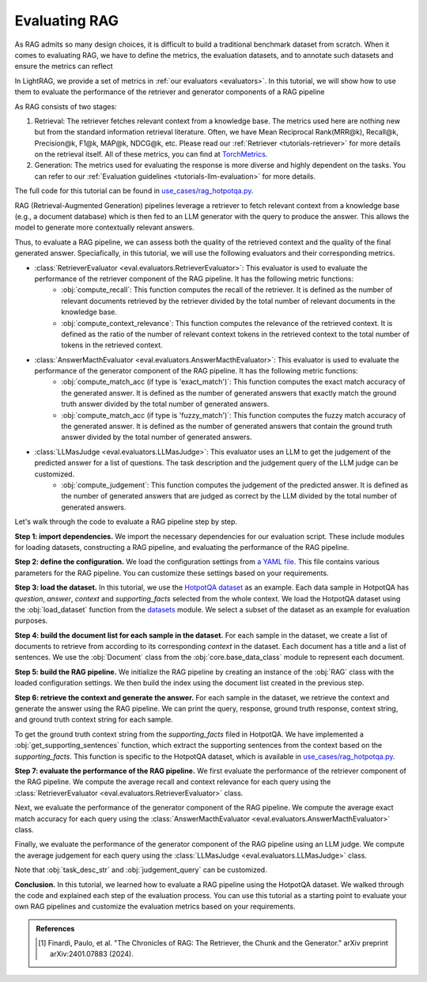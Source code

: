 Evaluating RAG
==========================

As RAG admits so many design choices, it is difficult to build a traditional benchmark dataset from scratch.
When it comes to evaluating RAG, we have to define the metrics, the evaluation datasets, and to annotate such datasets and ensure the metrics can reflect

In LightRAG, we provide a set of metrics in :ref:`our evaluators <evaluators>`. In this tutorial, we will show how to use them to evaluate the performance of the retriever and generator components of a RAG pipeline

As RAG consists of two stages:

1. Retrieval: The retriever fetches relevant context from a knowledge base.
   The metrics used here are nothing new but from the standard information retrieval literature.
   Often, we have Mean Reciprocal Rank(MRR@k), Recall@k, Precision@k, F1@k, MAP@k, NDCG@k, etc.
   Please read our :ref:`Retriever <tutorials-retriever>` for more details on the retrieval itself.
   All of these metrics, you can find at `TorchMetrics <https://lightning.ai/docs/torchmetrics/stable/>`_.

2. Generation: The metrics used for evaluating the response is more diverse and highly dependent on the tasks.
   You can refer to our :ref:`Evaluation guidelines <tutorials-llm-evaluation>` for more details.

The full code for this tutorial can be found in `use_cases/rag_hotpotqa.py <https://github.com/SylphAI-Inc/LightRAG/blob/main/use_cases/rag_hotpotqa.py>`_.

RAG (Retrieval-Augmented Generation) pipelines leverage a retriever to fetch relevant context from a knowledge base (e.g., a document database) which is then fed to an LLM generator with the query to produce the answer. This allows the model to generate more contextually relevant answers.

Thus, to evaluate a RAG pipeline, we can assess both the quality of the retrieved context and the quality of the final generated answer. Speciafically, in this tutorial, we will use the following evaluators and their corresponding metrics.

- :class:`RetrieverEvaluator <eval.evaluators.RetrieverEvaluator>`: This evaluator is used to evaluate the performance of the retriever component of the RAG pipeline. It has the following metric functions:
    - :obj:`compute_recall`: This function computes the recall of the retriever. It is defined as the number of relevant documents retrieved by the retriever divided by the total number of relevant documents in the knowledge base.
    - :obj:`compute_context_relevance`: This function computes the relevance of the retrieved context. It is defined as the ratio of the number of relevant context tokens in the retrieved context to the total number of tokens in the retrieved context.
- :class:`AnswerMacthEvaluator <eval.evaluators.AnswerMacthEvaluator>`: This evaluator is used to evaluate the performance of the generator component of the RAG pipeline. It has the following metric functions:
    - :obj:`compute_match_acc (if type is 'exact_match')`: This function computes the exact match accuracy of the generated answer. It is defined as the number of generated answers that exactly match the ground truth answer divided by the total number of generated answers.
    - :obj:`compute_match_acc (if type is 'fuzzy_match')`: This function computes the fuzzy match accuracy of the generated answer. It is defined as the number of generated answers that contain the ground truth answer divided by the total number of generated answers.
- :class:`LLMasJudge <eval.evaluators.LLMasJudge>`: This evaluator uses an LLM to get the judgement of the predicted answer for a list of questions. The task description and the judgement query of the LLM judge can be customized.
    - :obj:`compute_judgement`: This function computes the judgement of the predicted answer. It is defined as the number of generated answers that are judged as correct by the LLM divided by the total number of generated answers.


Let's walk through the code to evaluate a RAG pipeline step by step.

**Step 1: import dependencies.**
We import the necessary dependencies for our evaluation script. These include modules for loading datasets, constructing a RAG pipeline, and evaluating the performance of the RAG pipeline.

.. code-block::
    :linenos:

    import yaml

    from datasets import load_dataset

    from core.openai_client import OpenAIClient
    from core.generator import Generator
    from core.base_data_class import Document
    from core.string_parser import JsonParser
    from core.component import Sequential
    from eval.evaluators import (
        RetrieverEvaluator,
        AnswerMacthEvaluator,
        LLMasJudge,
        DEFAULT_LLM_EVALUATOR_PROMPT,
    )
    from core.prompt_builder import Prompt
    from use_cases.rag import RAG

**Step 2: define the configuration.**
We load the configuration settings from `a YAML file <https://github.com/SylphAI-Inc/LightRAG/blob/main/use_cases/configs/rag_hotpotqa.yaml>`_. This file contains various parameters for the RAG pipeline. You can customize these settings based on your requirements.

.. code-block::
    :linenos:

    with open("./configs/rag_hotpotqa.yaml", "r") as file:
        settings = yaml.safe_load(file)

**Step 3: load the dataset.**
In this tutorial, we use the `HotpotQA dataset <https://huggingface.co/datasets/hotpot_qa>`_ as an example. Each data sample in HotpotQA has *question*, *answer*, *context* and *supporting_facts* selected from the whole context. We load the HotpotQA dataset using the :obj:`load_dataset` function from the `datasets <https://huggingface.co/docs/datasets>`_ module. We select a subset of the dataset as an example for evaluation purposes.

.. code-block::
    :linenos:

    dataset = load_dataset(path="hotpot_qa", name="fullwiki")
    dataset = dataset["train"].select(range(5))

**Step 4: build the document list for each sample in the dataset.**
For each sample in the dataset, we create a list of documents to retrieve from according to its corresponding *context* in the dataset. Each document has a title and a list of sentences. We use the :obj:`Document` class from the :obj:`core.base_data_class` module to represent each document.

.. code-block::
    :linenos:

    for data in dataset:
        num_docs = len(data["context"]["title"])
        doc_list = [
            Document(
                meta_data={"title": data["context"]["title"][i]},
                text=" ".join(data["context"]["sentences"][i]),
            )
            for i in range(num_docs)
        ]

**Step 5: build the RAG pipeline.**
We initialize the RAG pipeline by creating an instance of the :obj:`RAG` class with the loaded configuration settings. We then build the index using the document list created in the previous step.

.. code-block::
    :linenos:

    for data in dataset:
        # following the previous code snippet
        rag = RAG(settings)
        rag.build_index(doc_list)

**Step 6: retrieve the context and generate the answer.**
For each sample in the dataset, we retrieve the context and generate the answer using the RAG pipeline. We can print the query, response, ground truth response, context string, and ground truth context string for each sample.

To get the ground truth context string from the *supporting_facts* filed in HotpotQA. We have implemented a :obj:`get_supporting_sentences` function, which extract the supporting sentences from the context based on the *supporting_facts*. This function is specific to the HotpotQA dataset, which is available in `use_cases/rag_hotpotqa.py <https://github.com/SylphAI-Inc/LightRAG/blob/main/use_cases/rag_hotpotqa.py>`_.

.. code-block::
    :linenos:

    all_questions = []
    all_retrieved_context = []
    all_gt_context = []
    all_pred_answer = []
    all_gt_answer = []
    for data in dataset:
        # following the previous code snippet
        query = data["question"]
        response, context_str = rag.call(query)
        gt_context_sentence_list = get_supporting_sentences(
            data["supporting_facts"], data["context"]
        )
        all_questions.append(query)
        all_retrieved_context.append(context_str)
        all_gt_context.append(gt_context_sentence_list)
        all_pred_answer.append(response["answer"])
        all_gt_answer.append(data["answer"])
        print(f"query: {query}")
        print(f"response: {response['answer']}")
        print(f"ground truth response: {data['answer']}")
        print(f"context_str: {context_str}")
        print(f"ground truth context_str: {gt_context_sentence_list}")


**Step 7: evaluate the performance of the RAG pipeline.**
We first evaluate the performance of the retriever component of the RAG pipeline. We compute the average recall and context relevance for each query using the :class:`RetrieverEvaluator <eval.evaluators.RetrieverEvaluator>` class.

.. code-block::
    :linenos:

    retriever_evaluator = RetrieverEvaluator()
    avg_recall, recall_list = retriever_evaluator.compute_recall(
        all_retrieved_context, all_gt_context
    )
    avg_relevance, relevance_list = retriever_evaluator.compute_context_relevance(
        all_retrieved_context, all_gt_context
    )
    print(f"Average recall: {avg_recall}")
    print(f"Average relevance: {avg_relevance}")

Next, we evaluate the performance of the generator component of the RAG pipeline. We compute the average exact match accuracy for each query using the :class:`AnswerMacthEvaluator <eval.evaluators.AnswerMacthEvaluator>` class.

.. code-block::
    :linenos:

    generator_evaluator = AnswerMacthEvaluator(type="fuzzy_match")
    answer_match_acc, match_acc_list = generator_evaluator.compute_match_acc(
        all_pred_answer, all_gt_answer
    )
    print(f"Answer match accuracy: {answer_match_acc}")

Finally, we evaluate the performance of the generator component of the RAG pipeline using an LLM judge. We compute the average judgement for each query using the :class:`LLMasJudge <eval.evaluators.LLMasJudge>` class.

Note that :obj:`task_desc_str` and :obj:`judgement_query` can be customized.

.. code-block::
    :linenos:

    llm_evaluator = Generator(
        model_client=OpenAIClient(),
        prompt=Prompt(DEFAULT_LLM_EVALUATOR_PROMPT),
        output_processors=Sequential(JsonParser()),
        preset_prompt_kwargs={
            "task_desc_str": r"""
                You are a helpful assistant.
                Given the question, ground truth answer, and predicted answer, you need to answer the judgement query.
                Output True or False according to the judgement query following this JSON format:
                {
                    "judgement": True
                }
                """
        },
        model_kwargs=settings["llm_evaluator"],
    )
    llm_judge = LLMasJudge(llm_evaluator)
    judgement_query = (
        "For the question, does the predicted answer contain the ground truth answer?"
    )
    avg_judgement, judgement_list = llm_judge.compute_judgement(
        all_questions, all_pred_answer, all_gt_answer, judgement_query
    )
    print(f"Average judgement: {avg_judgement}")

**Conclusion.**
In this tutorial, we learned how to evaluate a RAG pipeline using the HotpotQA dataset. We walked through the code and explained each step of the evaluation process. You can use this tutorial as a starting point to evaluate your own RAG pipelines and customize the evaluation metrics based on your requirements.

.. admonition:: API References
   :class: highlight

.. admonition:: References
   :class: highlight

   .. [1] Finardi, Paulo, et al. "The Chronicles of RAG: The Retriever, the Chunk and the Generator." arXiv preprint arXiv:2401.07883 (2024).
